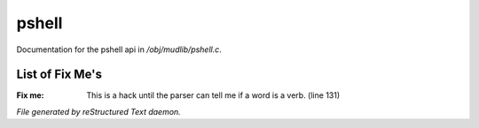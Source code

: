 *******
pshell
*******

Documentation for the pshell api in */obj/mudlib/pshell.c*.

List of Fix Me's
----------------

:Fix me: This is a hack until the parser can tell me if a word is a verb. (line 131)

*File generated by reStructured Text daemon.*
